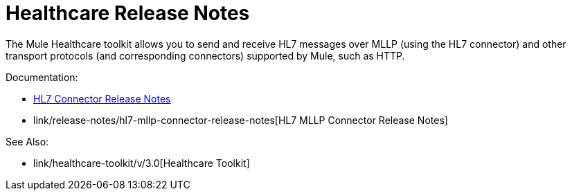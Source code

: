 = Healthcare Release Notes

The Mule Healthcare toolkit allows you to send and receive HL7 messages over MLLP (using the HL7 connector) and other transport protocols (and corresponding connectors) supported by Mule, such as HTTP.

Documentation:

* link:/release-notes/hl7-connector-release-notes[HL7 Connector Release Notes]
* link/release-notes/hl7-mllp-connector-release-notes[HL7 MLLP Connector Release Notes]

See Also:

* link/healthcare-toolkit/v/3.0[Healthcare Toolkit]
